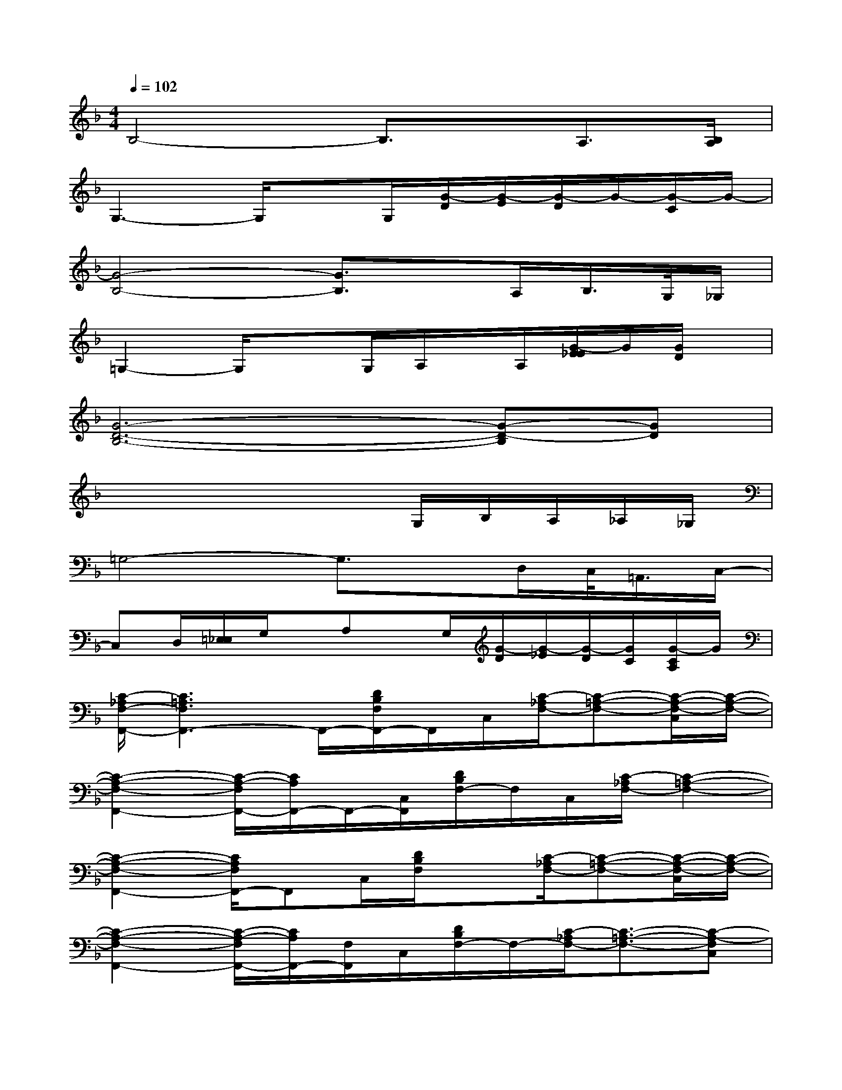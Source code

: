 X:1
T:
M:4/4
L:1/8
Q:1/4=102
K:F%1flats
V:1
B,4-B,3/2x/2A,3/2[B,/2A,/2]|
G,3-G,/2xG,/2[G/2-D/2][G/2-E/2][G/2-D/2]G/2-[G/2-C/2]G/2-|
[G4-B,4-][G3/2B,3/2]x/2A,/2B,/2>G,/2_G,/2|
=G,2-G,/2x3/2G,/2A,/2x/2A,/2[G/2-E/2_E/2]G/2[G/2D/2]x/2|
[G6-D6-B,6-][G-D-B,][GD]|
x4x3/2G,/2B,/2A,/2_A,/2_G,/2|
=G,4-G,3/2x/2D,/2C,/2<=A,,/2C,/2-|
C,D,/2[=E,/2_E,/2]G,/2x/2A,x/2G,/2[G/2-D/2][G/2-_E/2][G/2-D/2][G/2C/2][G/2-C/2A,/2]G/2|
[C/2-_A,/2F,/2-F,,/2-][C3=A,3F,3F,,3-]F,,/2-[D/2B,/2F,/2F,,/2-]F,,/2C,/2[C/2-_A,/2F,/2-][C-=A,-F,-][C/2-A,/2-F,/2-C,/2][C/2-A,/2-F,/2-]|
[C2-A,2-F,2-F,,2-][C/2-A,/2-F,/2F,,/2-][C/2A,/2F,,/2-]F,,/2-[C,/2F,,/2][D/2B,/2F,/2-]F,/2C,/2[C/2-_A,/2F,/2-][C2-=A,2-F,2-]|
[C2-A,2-F,2-F,,2-][C/2A,/2F,/2F,,/2-]F,,C,/2[D/2B,/2F,/2]x[C/2-_A,/2F,/2-][C-=A,-F,-][C/2-A,/2-F,/2-C,/2][C/2-A,/2-F,/2-]|
[C2-A,2-F,2-F,,2-][C/2-A,/2-F,/2F,,/2-][C/2A,/2F,,/2-][F,/2F,,/2]C,/2[D/2B,/2F,/2-]F,/2-[C/2-_A,/2F,/2-][C3/2-=A,3/2-F,3/2-][C-A,-F,C,]|
[C/2A,/2G,,/2-]G,,3-[G,/2G,,/2-][=E/2C/2G,/2G,,/2-]G,,/2-[G,/2G,,/2-][D/2-B,/2G,/2-G,,/2-][D3/2-=B,3/2-G,3/2-G,,3/2][D/2-=B,/2-G,/2-]|
[D3/2-=B,3/2G,3/2G,,3/2-][D/2G,,/2-]G,,3/2-[G,/2G,,/2-][E/2C/2G,/2G,,/2-]G,,/2-G,,/2-[D/2-_B,/2G,/2-G,,/2-][D=B,G,G,,-][G,/2G,,/2]G,/2|
G,,3-G,,/2-[G,/2G,,/2-][E/2C/2G,/2G,,/2]x/2G,,/2-[D/2-_B,/2G,/2-G,,/2-][D3/2-=B,3/2G,3/2G,,3/2]D/2-|
[D3/2_B,3/2F,3/2B,,3/2-]B,,/2[C/2-_A,/2F,/2-F,,/2-][C=A,F,F,,]x/2[B,-G,_E,-_E,,-][B,/2-_E,/2_E,,/2-][B,/2-_E,,/2][B,2F,2D,2B,,2]